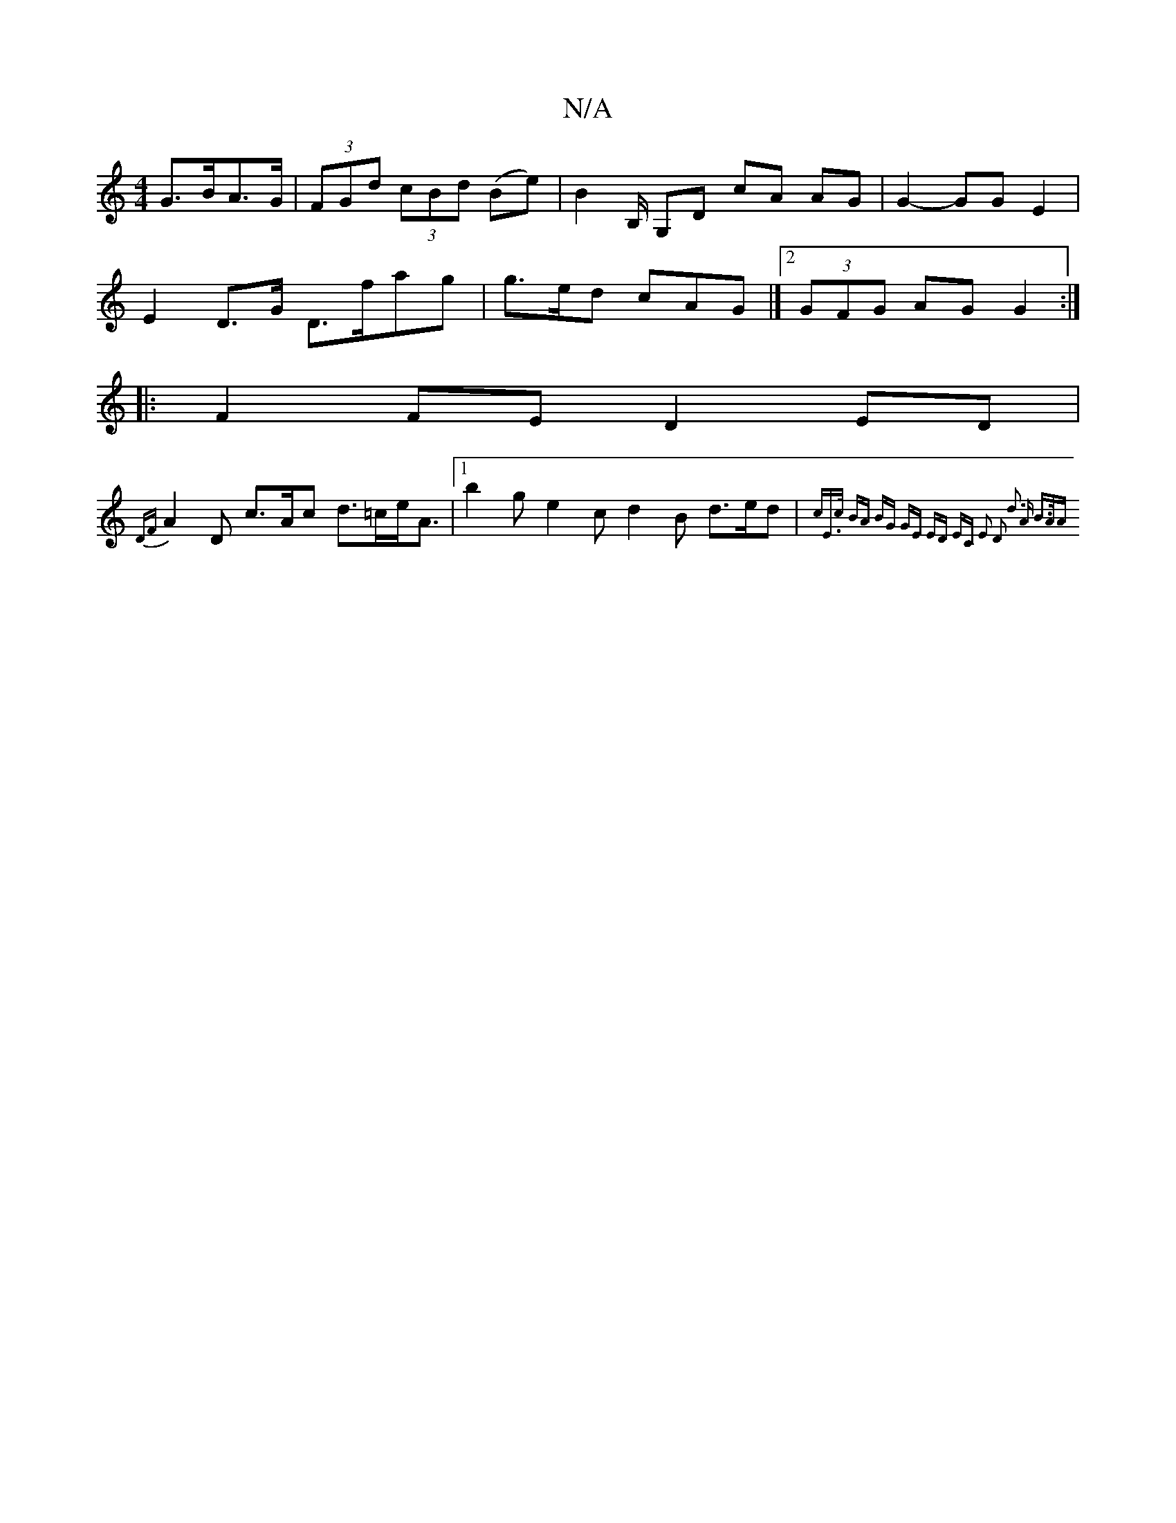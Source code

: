 X:1
T:N/A
M:4/4
R:N/A
K:Cmajor
 G>BA>G |  (3FGd (3cBd (Be)|B2 B,/ G,D cA AG | G2- GG E2 |
E2 D>G D>fag|g>ed cAG |]2 (3GFG AG G2 :|
|: F2FE D2ED |
{DF}A2D c>Ac d>=ce<A|[1 b2g e2 c d2B d>ed | {c"E>c BA BG GE | ED EC E2 D2 | d3 A B>AA